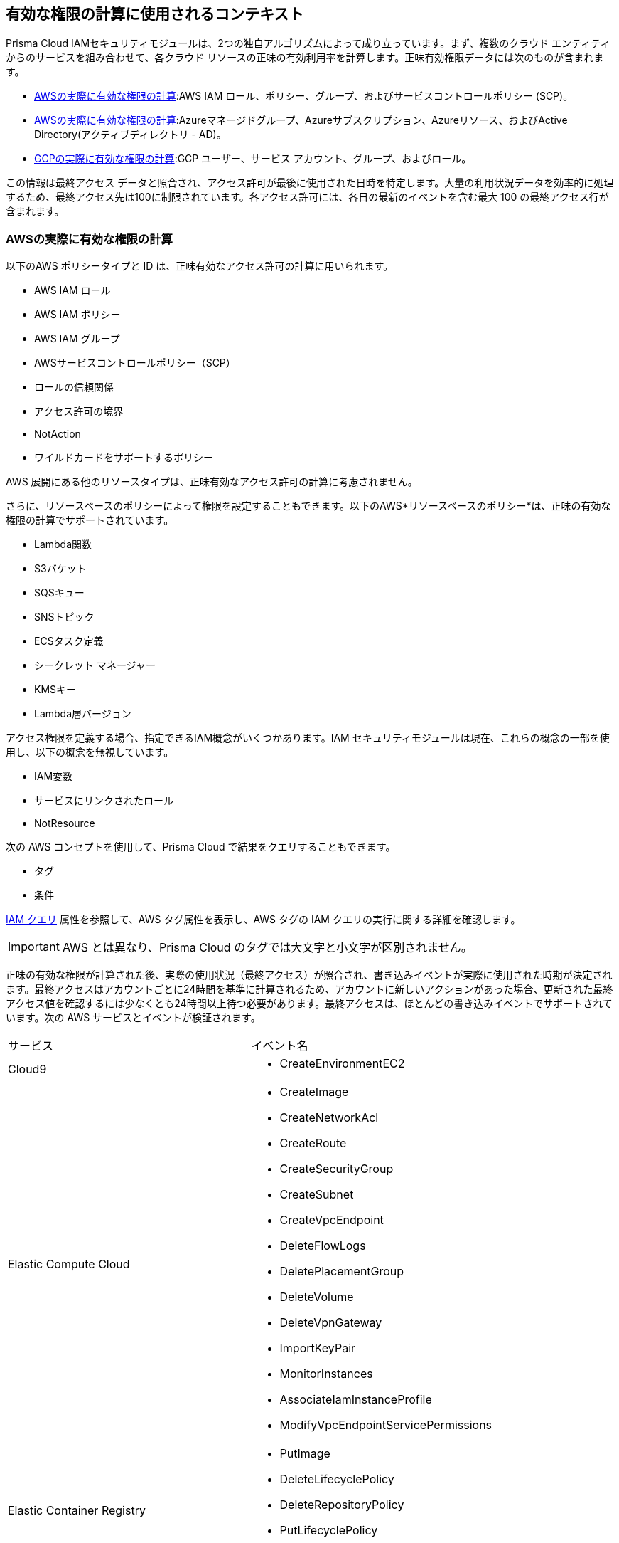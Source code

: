 [#id9a49416f-ea8e-4374-b297-a2b029ac1640]
== 有効な権限の計算に使用されるコンテキスト

// Details the resource types that are used in the net effective permissions calculation and the write events that are supported.


Prisma Cloud IAMセキュリティモジュールは、2つの独自アルゴリズムによって成り立っています。まず、複数のクラウド エンティティからのサービスを組み合わせて、各クラウド リソースの正味の有効利用率を計算します。正味有効権限データには次のものが含まれます。

* xref:#id143dfc86-2c88-40f9-81ab-7cf9fbad9e09[AWSの実際に有効な権限の計算]:AWS IAM ロール、ポリシー、グループ、およびサービスコントロールポリシー (SCP)。
* xref:#id5104998a-a619-4b2d-b7bf-5980647df3cf[AWSの実際に有効な権限の計算]:Azureマネージドグループ、Azureサブスクリプション、Azureリソース、およびActive Directory(アクティブディレクトリ - AD)。
* xref:#idd30a7b13-b8e6-4f2c-af77-ffb9d821f15f[GCPの実際に有効な権限の計算]:GCP ユーザー、サービス アカウント、グループ、およびロール。

この情報は最終アクセス データと照合され、アクセス許可が最後に使用された日時を特定します。大量の利用状況データを効率的に処理するため、最終アクセス先は100に制限されています。各アクセス許可には、各日の最新のイベントを含む最大 100 の最終アクセス行が含まれます。

[#id143dfc86-2c88-40f9-81ab-7cf9fbad9e09]
=== AWSの実際に有効な権限の計算

以下のAWS ポリシータイプと ID は、正味有効なアクセス許可の計算に用いられます。

* AWS IAM ロール
* AWS IAM ポリシー
* AWS IAM グループ
* AWSサービスコントロールポリシー（SCP）
* ロールの信頼関係
* アクセス許可の境界
* NotAction
* ワイルドカードをサポートするポリシー

AWS 展開にある他のリソースタイプは、正味有効なアクセス許可の計算に考慮されません。

さらに、リソースベースのポリシーによって権限を設定することもできます。以下のAWS*リソースベースのポリシー*は、正味の有効な権限の計算でサポートされています。

* Lambda関数
* S3バケット
* SQSキュー
* SNSトピック
* ECSタスク定義
* シークレット マネージャー
* KMSキー
* Lambda層バージョン

アクセス権限を定義する場合、指定できるIAM概念がいくつかあります。IAM セキュリティモジュールは現在、これらの概念の一部を使用し、以下の概念を無視しています。

* IAM変数
* サービスにリンクされたロール
* NotResource

次の AWS コンセプトを使用して、Prisma Cloud で結果をクエリすることもできます。

* タグ
* 条件

xref:../../search-and-investigate/permissions-queries/permissions-query-attributes.adoc[IAM クエリ] 属性を参照して、AWS タグ属性を表示し、AWS タグの IAM クエリの実行に関する詳細を確認します。 

[IMPORTANT]
====
AWS とは異なり、Prisma Cloud のタグでは大文字と小文字が区別されません。
====

正味の有効な権限が計算された後、実際の使用状況（最終アクセス）が照合され、書き込みイベントが実際に使用された時期が決定されます。最終アクセスはアカウントごとに24時間を基準に計算されるため、アカウントに新しいアクションがあった場合、更新された最終アクセス値を確認するには少なくとも24時間以上待つ必要があります。最終アクセスは、ほとんどの書き込みイベントでサポートされています。次の AWS サービスとイベントが検証されます。

[cols="50%a,50%a"]
|===
|サービス
|イベント名


|Cloud9
|* CreateEnvironmentEC2


|Elastic Compute Cloud
|* CreateImage

* CreateNetworkAcl

* CreateRoute

* CreateSecurityGroup

* CreateSubnet

* CreateVpcEndpoint

* DeleteFlowLogs

* DeletePlacementGroup

* DeleteVolume

* DeleteVpnGateway

* ImportKeyPair

* MonitorInstances

* AssociateIamInstanceProfile

* ModifyVpcEndpointServicePermissions


|Elastic Container Registry
|* PutImage

* DeleteLifecyclePolicy

* DeleteRepositoryPolicy

* PutLifecyclePolicy

* SetRepositoryPolicy


|Elastic Container Service
|* DeregisterTaskDefinition


|ElastiCache
|* CreateCacheCluster

* CreateCacheSecurityGroup


|Elastic File System
|* CreateFileSystem


|Elastic Load Balancing
|* CreateListener

* DeleteLoadBalancerListeners

* SetLoadBalancerPoliciesOfListener

* CreateLoadBalancerPolicy

* DeleteLoadBalancerPolicy


|Elastic MapReduce
|* RunJobFlow


|Elasticsearch
|* CreateElasticsearchServiceRole


|Identity and Access Management
|* AddUserToGroup

* CreatePolicy

* CreateUser

* DeleteRole

* DeleteUserPolicy

* UpdateAccessKey

* UpdateUser

* PutGroupPolicy

* PutRolePolicy

* PutUserPolicy

* AttachGroupPolicy

* AttachUserPolicy

* CreatePolicyVersion

* AddUserToGroup

* UpdateLoginProfile

* CreateAccessKey

* AttachRolePolicy

* SetDefaultPolicyVersion

* CreateLoginProfile


|Key Management Service
|* CreateKey


|Lambda
|* UpdateFunctionCode20150331v2

* AddPermission20150331v2

* RemovePermission20150331v2


|Relational Database Service
|* CreateDBClusterSnapshot

* DeleteDBSubnetGroup


|Amazon Redshift
|* CreateCluster

* DeleteClusterParameterGroup

* ModifyClusterIamRoles


|S3
|* PutBucketAcl


|Simple Notification Service
|* CreateTopic


|Simple Queue Service
|* DeleteQueue


|AWS Certificate Manager
|* AddTagsToCertificate


|Managed Message Broker Service
|* CreateBroker


|AWS Batch
|* DeleteComputeEnvironment


|Amazon Cognito Identity Pools
|* CreateIdentityPool


|AWS Config
|* DeleteDeliveryChannel


|AWS Database Migration Service
|* CreateReplicationInstance


|Amazon DynamoDB
|* CreateTable


|AWS Backup
|* PutBackupVaultAccessPolicy

* DeleteBackupVaultAccessPolicy


|AWS Organizations
|* UpdatePolicy


|AWS IoT
|* AttachPolicy

* AttachPrincipalPolicy

* DetachPrincipalPolicy

* DetachPolicy

* CreateSecurityProfile

* UpdateSecurityProfile

* DeleteSecurityProfile

|===


[#id5104998a-a619-4b2d-b7bf-5980647df3cf]
=== AWSの実際に有効な権限の計算

Azure Active Directory (AD) グループを処理する場合、最大 1000 人のグループ メンバーが許可されます。ユーザー、グループ、マネージド ID、サービス プリンシパルなど、すべてのエンティティがサポートされています。

IAM Securityモジュールの仕組みについては、xref:what-is-prisma-cloud-iam-security.adoc[Prisma Cloud IAM Securityについて]をご参照ください。

次の Azure アクセス許可レベルがサポートされています。

* 管理グループ
* サブスクリプション
* リソース

アクセス権限を定義する場合、指定できるIAM概念がいくつかあります。IAM セキュリティモジュールは現在、これらの概念の一部を使用し、以下の概念を無視しています。

* リソースグループ
* マルチテナントアクセス
* 条件
* タグ

Prisma Cloudには、上記のアクセス許可レベルを表示するための追加のアクセス許可が必要です。Prisma Cloud を初めて使用し、xref:../connect/connect-cloud-accounts/connect-azure-account.adoc[Azure アカウントのオンボーディング] に Terraform テンプレートを使用した場合、テンプレートにはこれらのアクセス許可が含まれているため、追加の操作は必要ありません。Prisma CloudとAzureアカウントの関連付けが済んでいる場合は、Terraformテンプレートを再実行するか、必要なアクセス許可を手動で追加するオプションがあります。 

==== Azure 管理グループのアクセス許可を手動で追加する

Azureデプロイメントが管理グループを使用している場合は、以下の手順に従って画面を手動で追加してください:[Microsoft.Management/ManagementGroups/descendants/read] 権限:

. Azure アカウント ポータルで、管理グループに移動します。
. *[テナント/ルート管理グループ] > [アクセス制御 (IAM)]*を選択します。
. 上記のアクセス許可を Prisma アカウントに割り当てます。

==== Azure 管理グループのアクセス許可を手動で追加する

Azureデプロイメントがサブスクリプションを使用している場合は、以下の手順に従って画面を手動で追加してください:[Microsoft.resources/subscriptions/read] 権限:

. Azure アカウント ポータルで、サブスクリプション グループに移動します。
. タグを取り込みたいサブスクリプションを選択します。
. [アクセス制御 (IAM)] タブをクリックします。
. 上記のアクセス許可を Prisma アカウントに割り当てます。

IAM クエリを実行して、アクセス許可レベルが追加されたことを検証できます。Azure アクセス許可レベルの属性をすべて表示するには、xref:../../search-and-investigate/permissions-queries/permissions-query-attributes.adoc[IAM クエリ属性]を 参照してください。


[#idd30a7b13-b8e6-4f2c-af77-ffb9d821f15f]
=== GCPの実際に有効な権限の計算

Prisma Cloud は、GCP エンティティ、サービスベースのポリシー、および IAM の概念を使用して、正味の有効なアクセス権限を計算します。クラウド環境に追加のリソースタイプがある場合、Prisma Cloudでは、それらを実際に有効な権限に組み込むわけではありません。

正しい有効な権限の計算に使用されるGCPエンティティの一覧は以下のとおりです。:

[cols="50%a,50%a"]
|===
|エンティティ
|


|GCP プリンシパル
|* ユーザー アカウント

* サービス アカウント

* グループアカウント


|GCP ロール
|* Basic（基本）

* 事前定義済み

* カスタム


|GCP レベル
|* 組織

* フォルダ

* プロジェクト

* サービス (サポートされている場合)


|GCP パブリック
|* すべてのユーザー

* すべての認証済みユーザー

|===

[NOTE]
====
Prisma Cloud は、GCP *拒否ポリシー* 機能を利用して、正味の有効なアクセス権限を計算します。*拒否ポリシー* はGCPのパブリックベータリリースであるため *、拒否されたアクセス権限の正味の有効なアクセス許可* の計算もPrisma Cloudのベータリリースになります。
====
さらに、アクセス許可は、サービス ベースのポリシーによって設定することもできます。次の GCP *サービス ベースのポリシー* は、正味の有効アクセス権限の計算でサポートされています。

[cols="50%a,50%a"]
|===
|サービスベースのポリシー
|


|アプリエンジン
|gcloud-app-engine-application


|ビッグクエリ
|* gcloud-bigquery-dataset-list

* gcloud-bigquery-table


|Cloud Bigtable
|* gcloud-bigtable-instance-list

* gcloud-bigtable-table


|クラウドコンピュート
|* gcloud-compute-instances-list

* gcloud-compute-image

* gcloud-compute-instance-disk-snapshot


|Cloud Functions
|gcloud-cloud-function


|Cloud Key Management Service
|gcloud-kms-keyring-list


|クラウド実行
|gcloud-cloud-run-services-list


|クラウドスパナ
|* gcloud-cloud-spanner-database

* gcloud-cloud-spanner-instance

* gcloud-cloud-spanner-instance-backup


|クラウドストレージ
|gcloud-storage-buckets-list


|クラウドSQL
|gcloud-sql-instances-list


|データプロセス
|gcloud-dataproc-clusters-list


|Pub/Sub
|* gcloud-pubsub-topic

* gcloud-pubsub-snapshot


|シークレットマネージャー
|gcloud-secretsmanager-secret

|===
アクセス権限を定義する場合、指定できるIAM概念がいくつかあります。IAM セキュリティモジュールは現在、これらの概念の一部を使用し、以下の概念を無視しています。

* 条件

* GCP プロジェクトの境界

* 動的グループ

* カスタムロールの権限のレベル

* 権限の依存関係

* Google マネージド サービス アカウント

* Google ワークスペースドメイン

* クラウドアイデンティティドメイン

* プロジェクトビューア

* プロジェクトオーナー

* サービスアカウントによるクロスアカウントサポート


[NOTE]
====
* グループの処理では、最大1000名のメンバーが許可されます。

* グループ権限は、次の場合にのみ表示されます。
+
** Prisma Cloud で GCP 組織をオンボードしました。プロジェクトでは、グループの権限を確認することはできません。

** フォルダー レベルで拒否ポリシーを追加しました。

** Google ワークスペースの Prisma クラウド サービス アカウントの group.read アクセス権限を含めました。


====
正味の有効な権限が計算された後、実際の使用状況（最終アクセス）が照合され、書き込みイベントが実際に使用された時期が決定されます。最終アクセスは、ほとんどの書き込みイベントでサポートされています。最終アクセスはアカウントごとに24時間を基準に計算されるため、アカウントに新しいアクションがあった場合、更新された最終アクセス値を確認するには少なくとも24時間以上待つ必要があります。次の GCP サービスとイベントが検証されます。

[cols="50%a,50%a"]
|===
|サービス
|イベント名


|IAM
|* iam.roles.create

* iam.roles.create

* iam.roles.delete

* iam.roles.undelete

* iam.roles.update

* iam.serviceAccountKeys.create

* iam.serviceAccountKeys.delete

* iam.serviceAccounts.create

* iam.serviceAccounts.delete

* iam.serviceAccounts.disable

* iam.serviceAccounts.enable

* iam.serviceAccounts.setIamPolicy

* iam.serviceAccounts.undelete

* iam.serviceAccounts.update


|Compute（コンピュート）
|* compute.backendServices.setIamPolicy

* compute.disks.removeResourcePolicies

* compute.disks.setIamPolicy

* compute.images.setIamPolicy

* compute.instanceTemplates.setIamPolicy

* compute.instances.removeResourcePolicies

* compute.instances.setIamPolicy

* compute.instances.setServiceAccount

* compute.machineImages.setIamPolicy

* compute.snapshots.setIamPolicy

|===



